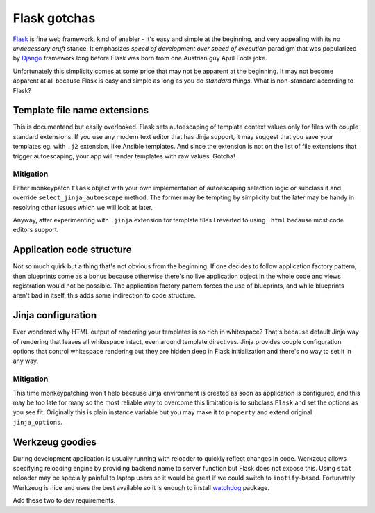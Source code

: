 Flask gotchas
=============

`Flask <http://flask.pocoo.org/>`_ is fine web framework, kind of enabler - it's easy and simple at the beginning, and very appealing with its *no unnecessary cruft* stance. It emphasizes *speed of development over speed of execution* paradigm that was popularized by `Django <https://www.djangoproject.com/>`_ framework long before Flask was born from one Austrian guy April Fools joke.

Unfortunately this simplicity comes at some price that may not be apparent at the beginning. It may not become apparent at all because Flask is easy and simple as long as you do *standard things*. What is non-standard according to Flask?

Template file name extensions
-----------------------------

This is documentend but easily overlooked. Flask sets autoescaping of template
context values only for files with couple standard extensions. If you use any
modern text editor that has Jinja support, it may suggest that you save your
templates eg. with ``.j2`` extension, like Ansible templates. And since the
extension is not on the list of file extensions that trigger autoescaping,
your app will render templates with raw values. Gotcha!

Mitigation
^^^^^^^^^^

Either monkeypatch ``Flask`` object with your own implementation of
autoescaping selection logic or subclass it and override
``select_jinja_autoescape`` method. The former may be tempting by simplicity
but the later may be handy in resolving other issues which we will look at
later.

Anyway, after experimenting with ``.jinja`` extension for template files I
reverted to using ``.html`` because most code editors support.

Application code structure
--------------------------

Not so much quirk but a thing that's not obvious from the beginning. If one decides to follow application factory pattern, then blueprints come as a bonus because otherwise there's no live application object in the whole code and views registration would not be possible. The application factory pattern forces the use of blueprints, and while blueprints aren't bad in itself, this adds some indirection to code structure.

Jinja configuration
-------------------

Ever wondered why HTML output of rendering your templates is so rich in
whitespace? That's because default Jinja way of rendering that leaves all
whitespace intact, even around template directives. Jinja provides couple
configuration options that control whitespace rendering but they are hidden
deep in Flask initialization and there's no way to set it in any way.

Mitigation
^^^^^^^^^^
This time monkeypatching won't help because Jinja environment is created as
soon as application is configured, and this may be too late for many so the
most reliable way to overcome this limitation is to subclass ``Flask`` and
set the options as you see fit. Originally this is plain instance variable
but you may make it to ``property`` and extend original ``jinja_options``.

Werkzeug goodies
----------------

During development application is usually running with reloader to quickly
reflect changes in code. Werkzeug allows specifying reloading engine by
providing backend name to server function but Flask does not expose this.
Using ``stat`` reloader may be specially painful to laptop users so it would
be great if we could switch to ``inotify``-based. Fortunately Werkzeug is nice
and uses the best available so it is enough to install
`watchdog <https://pypi.org/project/watchdog/>`_ package.

Add these two to dev requirements.
